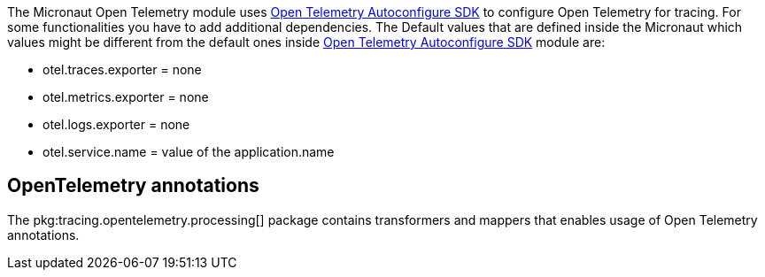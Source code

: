 The Micronaut Open Telemetry module uses https://github.com/open-telemetry/opentelemetry-java/blob/main/sdk-extensions/autoconfigure/README.md[Open Telemetry Autoconfigure SDK] to configure Open Telemetry for tracing. For some functionalities you have to add additional dependencies. The Default values that are defined inside the Micronaut which values might be different from the default ones inside https://github.com/open-telemetry/opentelemetry-java/blob/main/sdk-extensions/autoconfigure/README.md[Open Telemetry Autoconfigure SDK] module are:

- otel.traces.exporter = none
- otel.metrics.exporter = none
- otel.logs.exporter = none
- otel.service.name = value of the application.name

== OpenTelemetry annotations

The pkg:tracing.opentelemetry.processing[] package contains transformers and mappers that enables usage of Open Telemetry annotations.

